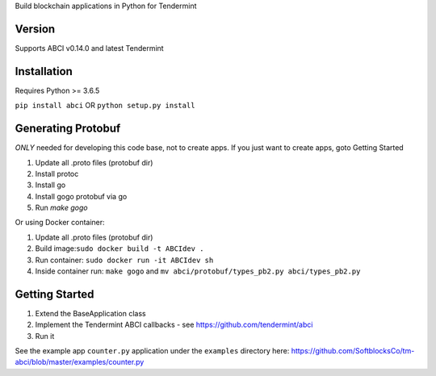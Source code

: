 
Build blockchain applications in Python for Tendermint

Version
-------
Supports ABCI v0.14.0 and latest Tendermint

Installation
------------
Requires Python >= 3.6.5

``pip install abci``  OR ``python setup.py install``

Generating Protobuf
-------------------
*ONLY* needed for developing this code base, not to create apps.  If you
just want to create apps, goto Getting Started

1. Update all .proto files (protobuf dir)
2. Install protoc
3. Install go
4. Install gogo protobuf via go
5. Run `make gogo`

Or using Docker container:

1. Update all .proto files (protobuf dir)
2. Build image:``sudo docker build -t ABCIdev .``
3. Run container: ``sudo docker run -it ABCIdev sh``
4. Inside container run: ``make gogo`` and ``mv abci/protobuf/types_pb2.py abci/types_pb2.py``


Getting Started
---------------
1. Extend the BaseApplication class
2. Implement the Tendermint ABCI callbacks - see https://github.com/tendermint/abci
3. Run it

See the example app ``counter.py`` application under the ``examples`` directory
here: https://github.com/SoftblocksCo/tm-abci/blob/master/examples/counter.py
